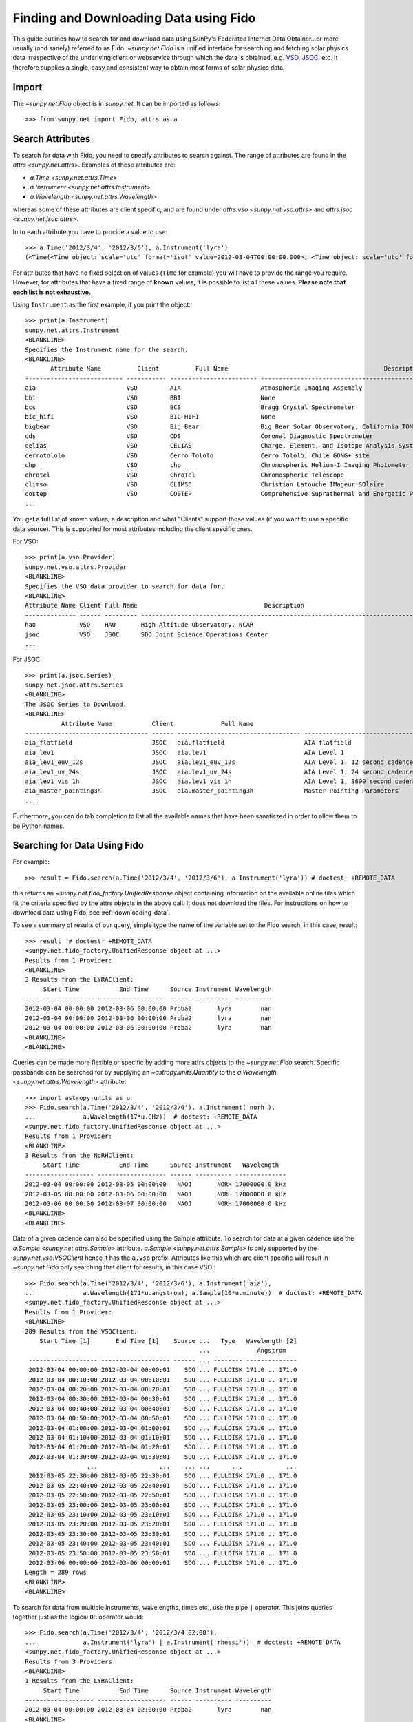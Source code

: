 .. _fido_guide:

---------------------------------------
Finding and Downloading Data using Fido
---------------------------------------

This guide outlines how to search for and download data using SunPy's
Federated Internet Data Obtainer...or more usually (and sanely) referred to as Fido.
`~sunpy.net.Fido` is a unified interface for searching
and fetching solar physics data irrespective of the underlying
client or webservice through which the data is obtained, e.g. VSO_,
JSOC_, etc. It therefore supplies a single, easy and consistent way to
obtain most forms of solar physics data.

Import
------

The `~sunpy.net.Fido` object is in `sunpy.net`.
It can be imported as follows::

    >>> from sunpy.net import Fido, attrs as a

Search Attributes
-----------------

To search for data with Fido, you need to specify attributes to search against.
The range of attributes are found in the `attrs <sunpy.net.attrs>`.
Examples of these attributes are:

- `a.Time <sunpy.net.attrs.Time>`
- `a.Instrument <sunpy.net.attrs.Instrument>`
- `a.Wavelength <sunpy.net.attrs.Wavelength>`

whereas some of these attributes are client specific, and are found under `attrs.vso <sunpy.net.vso.attrs>` and `attrs.jsoc <sunpy.net.jsoc.attrs>`.

In to each attribute you have to procide a value to use::

    >>> a.Time('2012/3/4', '2012/3/6'), a.Instrument('lyra')
    (<Time(<Time object: scale='utc' format='isot' value=2012-03-04T00:00:00.000>, <Time object: scale='utc' format='isot' value=2012-03-06T00:00:00.000>, None)>, <sunpy.net.attrs.Instrument: lyra object...>)

For attributes that have no fixed selection of values (``Time`` for example) you will have to provide the range you require.
However, for attributes that have a fixed range of **known** values, it is possible to list all these values.
**Please note that each list is not exhaustive.**

Using ``Instrument`` as the first example, if you print the object::

    >>> print(a.Instrument)
    sunpy.net.attrs.Instrument
    <BLANKLINE>
    Specifies the Instrument name for the search.
    <BLANKLINE>
           Attribute Name          Client          Full Name                                           Description
    --------------------------- ----------- ------------------------ --------------------------------------------------------------------------------
    aia                         VSO         AIA                      Atmospheric Imaging Assembly
    bbi                         VSO         BBI                      None
    bcs                         VSO         BCS                      Bragg Crystal Spectrometer
    bic_hifi                    VSO         BIC-HIFI                 None
    bigbear                     VSO         Big Bear                 Big Bear Solar Observatory, California TON and GONG+ sites
    cds                         VSO         CDS                      Coronal Diagnostic Spectrometer
    celias                      VSO         CELIAS                   Charge, Element, and Isotope Analysis System
    cerrotololo                 VSO         Cerro Tololo             Cerro Tololo, Chile GONG+ site
    chp                         VSO         chp                      Chromospheric Helium-I Imaging Photometer
    chrotel                     VSO         ChroTel                  Chromospheric Telescope
    climso                      VSO         CLIMSO                   Christian Latouche IMageur SOlaire
    costep                      VSO         COSTEP                   Comprehensive Suprathermal and Energetic Particle Analyzer
    ...

You get a full list of known values, a description and what "Clients" support those values (if you want to use a specific data source).
This is supported for most attributes including the client specific ones.

For VSO::

    >>> print(a.vso.Provider)
    sunpy.net.vso.attrs.Provider
    <BLANKLINE>
    Specifies the VSO data provider to search for data for.
    <BLANKLINE>
    Attribute Name Client Full Name                                   Description
    -------------- ------ --------- --------------------------------------------------------------------------------
    hao            VSO    HAO       High Altitude Observatory, NCAR
    jsoc           VSO    JSOC      SDO Joint Science Operations Center
    ...

For JSOC::

    >>> print(a.jsoc.Series)
    sunpy.net.jsoc.attrs.Series
    <BLANKLINE>
    The JSOC Series to Download.
    <BLANKLINE>
              Attribute Name           Client             Full Name                                                Description
    ---------------------------------- ------ ---------------------------------- --------------------------------------------------------------------------------
    aia_flatfield                      JSOC   aia.flatfield                      AIA flatfield
    aia_lev1                           JSOC   aia.lev1                           AIA Level 1
    aia_lev1_euv_12s                   JSOC   aia.lev1_euv_12s                   AIA Level 1, 12 second cadence
    aia_lev1_uv_24s                    JSOC   aia.lev1_uv_24s                    AIA Level 1, 24 second cadence
    aia_lev1_vis_1h                    JSOC   aia.lev1_vis_1h                    AIA Level 1, 3600 second cadence
    aia_master_pointing3h              JSOC   aia.master_pointing3h              Master Pointing Parameters
    ...

Furthermore, you can do tab completion to list all the available names that have been sanatiszed in order to allow them to be Python names.

Searching for Data Using Fido
-----------------------------

For example::

    >>> result = Fido.search(a.Time('2012/3/4', '2012/3/6'), a.Instrument('lyra')) # doctest: +REMOTE_DATA

this returns an `~sunpy.net.fido_factory.UnifiedResponse` object containing
information on the available online files which fit the criteria specified by
the attrs objects in the above call. It does not download the files. For
instructions on how to download data using Fido, see :ref:`downloading_data`.

To see a summary of results of our query, simple type the name of the
variable set to the Fido search, in this case, result::

    >>> result  # doctest: +REMOTE_DATA
    <sunpy.net.fido_factory.UnifiedResponse object at ...>
    Results from 1 Provider:
    <BLANKLINE>
    3 Results from the LYRAClient:
         Start Time           End Time      Source Instrument Wavelength
    ------------------- ------------------- ------ ---------- ----------
    2012-03-04 00:00:00 2012-03-06 00:00:00 Proba2       lyra        nan
    2012-03-04 00:00:00 2012-03-06 00:00:00 Proba2       lyra        nan
    2012-03-04 00:00:00 2012-03-06 00:00:00 Proba2       lyra        nan
    <BLANKLINE>
    <BLANKLINE>

Queries can be made more flexible or specific by adding more attrs objects to
the `~sunpy.net.Fido` search. Specific
passbands can be searched for by supplying an `~astropy.units.Quantity` to the
`a.Wavelength <sunpy.net.attrs.Wavelength>` attribute::

    >>> import astropy.units as u
    >>> Fido.search(a.Time('2012/3/4', '2012/3/6'), a.Instrument('norh'),
    ...             a.Wavelength(17*u.GHz))  # doctest: +REMOTE_DATA
    <sunpy.net.fido_factory.UnifiedResponse object at ...>
    Results from 1 Provider:
    <BLANKLINE>
    3 Results from the NoRHClient:
         Start Time           End Time      Source Instrument   Wavelength
    ------------------- ------------------- ------ ---------- --------------
    2012-03-04 00:00:00 2012-03-05 00:00:00   NAOJ       NORH 17000000.0 kHz
    2012-03-05 00:00:00 2012-03-06 00:00:00   NAOJ       NORH 17000000.0 kHz
    2012-03-06 00:00:00 2012-03-07 00:00:00   NAOJ       NORH 17000000.0 kHz
    <BLANKLINE>
    <BLANKLINE>

Data of a given cadence can also be specified using the Sample attribute. To
search for data at a given cadence use the
`a.Sample <sunpy.net.attrs.Sample>` attribute.
`a.Sample <sunpy.net.attrs.Sample>` is only supported by the
`sunpy.net.vso.VSOClient` hence it has the ``a.vso`` prefix. Attributes
like this which are client specific will result in
`~sunpy.net.Fido` only searching that
client for results, in this case VSO.::

    >>> Fido.search(a.Time('2012/3/4', '2012/3/6'), a.Instrument('aia'),
    ...             a.Wavelength(171*u.angstrom), a.Sample(10*u.minute))  # doctest: +REMOTE_DATA
    <sunpy.net.fido_factory.UnifiedResponse object at ...>
    Results from 1 Provider:
    <BLANKLINE>
    289 Results from the VSOClient:
        Start Time [1]       End Time [1]    Source ...   Type   Wavelength [2]
                                                    ...             Angstrom
     ------------------- ------------------- ------ ... -------- --------------
     2012-03-04 00:00:00 2012-03-04 00:00:01    SDO ... FULLDISK 171.0 .. 171.0
     2012-03-04 00:10:00 2012-03-04 00:10:01    SDO ... FULLDISK 171.0 .. 171.0
     2012-03-04 00:20:00 2012-03-04 00:20:01    SDO ... FULLDISK 171.0 .. 171.0
     2012-03-04 00:30:00 2012-03-04 00:30:01    SDO ... FULLDISK 171.0 .. 171.0
     2012-03-04 00:40:00 2012-03-04 00:40:01    SDO ... FULLDISK 171.0 .. 171.0
     2012-03-04 00:50:00 2012-03-04 00:50:01    SDO ... FULLDISK 171.0 .. 171.0
     2012-03-04 01:00:00 2012-03-04 01:00:01    SDO ... FULLDISK 171.0 .. 171.0
     2012-03-04 01:10:00 2012-03-04 01:10:01    SDO ... FULLDISK 171.0 .. 171.0
     2012-03-04 01:20:00 2012-03-04 01:20:01    SDO ... FULLDISK 171.0 .. 171.0
     2012-03-04 01:30:00 2012-03-04 01:30:01    SDO ... FULLDISK 171.0 .. 171.0
                     ...                 ...    ... ...      ...            ...
     2012-03-05 22:30:00 2012-03-05 22:30:01    SDO ... FULLDISK 171.0 .. 171.0
     2012-03-05 22:40:00 2012-03-05 22:40:01    SDO ... FULLDISK 171.0 .. 171.0
     2012-03-05 22:50:00 2012-03-05 22:50:01    SDO ... FULLDISK 171.0 .. 171.0
     2012-03-05 23:00:00 2012-03-05 23:00:01    SDO ... FULLDISK 171.0 .. 171.0
     2012-03-05 23:10:00 2012-03-05 23:10:01    SDO ... FULLDISK 171.0 .. 171.0
     2012-03-05 23:20:00 2012-03-05 23:20:01    SDO ... FULLDISK 171.0 .. 171.0
     2012-03-05 23:30:00 2012-03-05 23:30:01    SDO ... FULLDISK 171.0 .. 171.0
     2012-03-05 23:40:00 2012-03-05 23:40:01    SDO ... FULLDISK 171.0 .. 171.0
     2012-03-05 23:50:00 2012-03-05 23:50:01    SDO ... FULLDISK 171.0 .. 171.0
     2012-03-06 00:00:00 2012-03-06 00:00:01    SDO ... FULLDISK 171.0 .. 171.0
    Length = 289 rows
    <BLANKLINE>
    <BLANKLINE>

To search for data from multiple instruments, wavelengths, times etc., use the
pipe ``|`` operator. This joins queries together just as the logical ``OR``
operator would::

    >>> Fido.search(a.Time('2012/3/4', '2012/3/4 02:00'),
    ...             a.Instrument('lyra') | a.Instrument('rhessi'))  # doctest: +REMOTE_DATA
    <sunpy.net.fido_factory.UnifiedResponse object at ...>
    Results from 3 Providers:
    <BLANKLINE>
    1 Results from the LYRAClient:
         Start Time           End Time      Source Instrument Wavelength
    ------------------- ------------------- ------ ---------- ----------
    2012-03-04 00:00:00 2012-03-04 02:00:00 Proba2       lyra        nan
    <BLANKLINE>
    3 Results from the VSOClient:
       Start Time [1]       End Time [1]    Source ...     Type    Wavelength [2]
                                                   ...                  keV
    ------------------- ------------------- ------ ... ----------- --------------
    2012-03-03 22:57:40 2012-03-04 00:33:20 RHESSI ... PARTIAL_SUN 3.0 .. 17000.0
    2012-03-04 00:33:20 2012-03-04 01:45:40 RHESSI ... PARTIAL_SUN 3.0 .. 17000.0
    2012-03-04 01:45:40 2012-03-04 02:09:00 RHESSI ... PARTIAL_SUN 3.0 .. 17000.0
    <BLANKLINE>
    1 Results from the RHESSIClient:
         Start Time           End Time      Source Instrument Wavelength
    ------------------- ------------------- ------ ---------- ----------
    2012-03-04 00:00:00 2012-03-04 23:59:59 rhessi     rhessi        nan
    <BLANKLINE>
    <BLANKLINE>

Indexing search results
-----------------------

The `~sunpy.net.fido_factory.UnifiedResponse` that Fido returns can be
indexed to access a subset of the search results. When doing this, the
results should be treated as a two-dimensional array in which the first
dimension corresponds to the clients which have returned results and the
second to the records returned.

For example, the following code returns a response containing LYRA data from
the `~sunpy.net.dataretriever.sources.LYRAClient`, and EVE data from the
`~sunpy.net.vso.VSOClient`::

    >>> from sunpy.net import Fido, attrs as a
    >>> results = Fido.search(a.Time("2012/1/1", "2012/1/2"),
    ...                       a.Instrument("lyra") | a.Instrument("eve"))  # doctest: +REMOTE_DATA

If you then wanted to inspect just the LYRA data for the whole time range
specified in the search, you would index this response to see just the
results returned by the `~sunpy.net.dataretriever.sources.LYRAClient`::

    >>> results[0, :]  # doctest: +REMOTE_DATA
    <sunpy.net.fido_factory.UnifiedResponse object at ...>
    Results from 1 Provider:
    <BLANKLINE>
    2 Results from the LYRAClient:
         Start Time           End Time      Source Instrument Wavelength
    ------------------- ------------------- ------ ---------- ----------
    2012-01-01 00:00:00 2012-01-02 00:00:00 Proba2       lyra        nan
    2012-01-01 00:00:00 2012-01-02 00:00:00 Proba2       lyra        nan
    <BLANKLINE>
    <BLANKLINE>

Or, equivalently::

    >>> results[0]  # doctest: +REMOTE_DATA
    <sunpy.net.fido_factory.UnifiedResponse object at ...>
    Results from 1 Provider:
    <BLANKLINE>
    2 Results from the LYRAClient:
         Start Time           End Time      Source Instrument Wavelength
    ------------------- ------------------- ------ ---------- ----------
    2012-01-01 00:00:00 2012-01-02 00:00:00 Proba2       lyra        nan
    2012-01-01 00:00:00 2012-01-02 00:00:00 Proba2       lyra        nan
    <BLANKLINE>
    <BLANKLINE>


Normal slicing operations work as with any other Python sequence, e.g.
``results[1,::10]`` to access every tenth file in the result returned by
the second client.

Note that the first (client) index is still necessary even if results
are only found for a single client. So in this case the first result
would be ``results[0,0]`` rather than ``results[0]`` (the latter would return
all results from the first - and only - client and is therefore the
same as ``results``).

.. _downloading_data:

Downloading data
----------------
Once you have located your files via a
`Fido.search <sunpy.net.fido_factory.UnifiedDownloaderFactory.search>`, you can
download them via `Fido.fetch <sunpy.net.fido_factory.UnifiedDownloaderFactory.fetch>`::

    >>> downloaded_files = Fido.fetch(results)  # doctest: +SKIP

This downloads the files to the location set in you sunpy config file. It also
returns a `parfive.Results` object ``downloaded_files``, of absolute file paths
of where the files have been downloaded to.

You can also specify the path to which you want the data downloaded::

  >>> downloaded_files = Fido.fetch(results, path='/ThisIs/MyPath/to/Data/{file}')  # doctest: +SKIP

This downloads the query results into the directory
``/ThisIs/MyPath/to/Data``, naming each downloaded file with the
filename ``{file}`` obtained from the client.
You can also use other properties of the returned query
to define the path where the data is saved.  For example, to save the
data to a subdirectory named after the instrument, use::

    >>> downloaded_files = Fido.fetch(results, path='./{instrument}/{file}')  # doctest: +SKIP

You can see the list of options that can be specified in path for all the files
to be downloaded with ``results.response_block_properties``.

Retrying Downloads
^^^^^^^^^^^^^^^^^^

If any files failed to download, the progress bar will show an incomplete number
of files (i.e. 100/150) and the `parfive.Results` object will contain a list of
the URLs that failed to transfer and the error associated with them. This can be
accessed with the ``.errors`` attribute or by printing the `~parfive.Results`
object::

    >>> print(downloaded_files.errors)  # doctest: +SKIP

The transfer can be retried by passing the `parfive.Results` object back to
`Fido.fetch <sunpy.net.fido_factory.unifieddownloaderfactory.fetch>`::

    >>> downloaded_files = Fido.fetch(downloaded_files)  # doctest: +SKIP

doing this will append any newly downloaded file names to the list and replace
the ``.errors`` list with any errors that occurred during the second attempt.


.. _VSO: https://sdac.virtualsolar.org/cgi/search
.. _JSOC: http://jsoc.stanford.edu/


Fido Clients
------------

Fido essentially masks the clients it uses to search and download data.
If you want to see the current list of clients you can do::

    >>> print(Fido)
    sunpy.net.Fido
    <BLANKLINE>
    Fido is a unified data search and retrieval tool.
    <BLANKLINE>
    It provides simultaneous access to a variety of online data sources, some
    cover multiple instruments and data products like the Virtual Solar
    Observatory and some are specific to a single source.
    <BLANKLINE>
    For details of using `~sunpy.net.Fido` see :ref:`fido_guide`.
    <BLANKLINE>
    <BLANKLINE>
          Client                                                    Description
    ----------------- -------------------------------------------------------------------------------------------------------
    JSOCClient        This is a client to the JSOC Data Export service.
    VSOClient         Allows queries and downloads from the Virtual Solar Observatory (VSO).
    EVEClient         Provides access to Level 0C Extreme ultraviolet Variability Experiment (EVE) data.
    LYRAClient        Provides access to the LYRA/Proba2 data archive.
    XRSClient         Provides access to the GOES XRS fits files archive.
    SUVIClient        Provides access to data from the GOES Solar Ultraviolet Imager (SUVI).
    NoRHClient        Provides access to the Nobeyama RadioHeliograph (NoRH) averaged correlation time series data.
    RHESSIClient      Provides access to the RHESSI observing summary time series data.
    NOAAIndicesClient Provides access to the NOAA solar cycle indices.
    NOAAPredictClient Provides access to the NOAA SWPC predicted sunspot Number and 10.7 cm radio flux values.
    SRSClient         Provides access to the NOAA SWPC solar region summary data.
    GBMClient         Provides access to data from the Gamma-Ray Burst Monitor (GBM) instrument on board the Fermi satellite.
